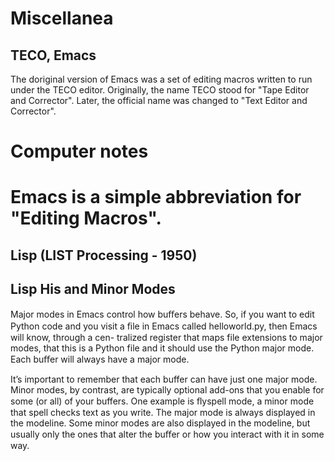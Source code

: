 * Miscellanea 
** TECO, Emacs
The doriginal version of Emacs was a set of editing macros written to run under the TECO
editor. Originally, the name TECO stood for "Tape Editor and Corrector". Later, the official
name was changed to "Text Editor and Corrector".

* Computer notes

* Emacs is a simple abbreviation for "Editing Macros".
** Lisp (LIST Processing - 1950)
** Lisp His and Minor Modes
Major modes in Emacs control how buﬀers behave. So, if
you want to edit Python code and you visit a ﬁle in Emacs
called helloworld.py, then Emacs will know, through a cen-
tralized register that maps file extensions to major modes,
that this is a Python file and it should use the Python major
mode. Each buﬀer will always have a major mode.

It’s important to remember that each buffer can have just
one major mode. Minor modes, by contrast, are typically
optional add-ons that you enable for some (or all) of your
buffers. One example is ﬂyspell mode, a minor mode that spell
checks text as you write.
The major mode is always displayed in the modeline. Some
minor modes are also displayed in the modeline, but usually
only the ones that alter the buﬀer or how you interact with
it in some way.
